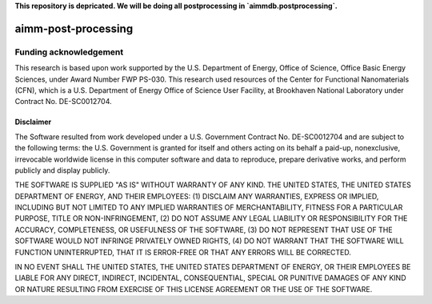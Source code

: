 **This repository is depricated. We will be doing all postprocessing in `aimmdb.postprocessing`.**

====================
aimm-post-processing
====================

Funding acknowledgement
-----------------------
This research is based upon work supported by the U.S. Department of Energy, Office of Science, Office Basic Energy Sciences, under Award Number FWP PS-030. This research used resources of the Center for Functional Nanomaterials (CFN), which is a U.S. Department of Energy Office of Science User Facility, at Brookhaven National Laboratory under Contract No. DE-SC0012704.

Disclaimer
^^^^^^^^^^

The Software resulted from work developed under a U.S. Government Contract No. DE-SC0012704 and are subject to the following terms: the U.S. Government is granted for itself and others acting on its behalf a paid-up, nonexclusive, irrevocable worldwide license in this computer software and data to reproduce, prepare derivative works, and perform publicly and display publicly.

THE SOFTWARE IS SUPPLIED "AS IS" WITHOUT WARRANTY OF ANY KIND. THE UNITED STATES, THE UNITED STATES DEPARTMENT OF ENERGY, AND THEIR EMPLOYEES: (1) DISCLAIM ANY WARRANTIES, EXPRESS OR IMPLIED, INCLUDING BUT NOT LIMITED TO ANY IMPLIED WARRANTIES OF MERCHANTABILITY, FITNESS FOR A PARTICULAR PURPOSE, TITLE OR NON-INFRINGEMENT, (2) DO NOT ASSUME ANY LEGAL LIABILITY OR RESPONSIBILITY FOR THE ACCURACY, COMPLETENESS, OR USEFULNESS OF THE SOFTWARE, (3) DO NOT REPRESENT THAT USE OF THE SOFTWARE WOULD NOT INFRINGE PRIVATELY OWNED RIGHTS, (4) DO NOT WARRANT THAT THE SOFTWARE WILL FUNCTION UNINTERRUPTED, THAT IT IS ERROR-FREE OR THAT ANY ERRORS WILL BE CORRECTED.

IN NO EVENT SHALL THE UNITED STATES, THE UNITED STATES DEPARTMENT OF ENERGY, OR THEIR EMPLOYEES BE LIABLE FOR ANY DIRECT, INDIRECT, INCIDENTAL, CONSEQUENTIAL, SPECIAL OR PUNITIVE DAMAGES OF ANY KIND OR NATURE RESULTING FROM EXERCISE OF THIS LICENSE AGREEMENT OR THE USE OF THE SOFTWARE.

